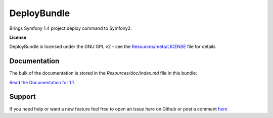 DeployBundle
=================

Brings Symfony 1.4 project:deploy command to Symfony2.

**License**

DeployBundle is licensed under the GNU GPL v2 - see the `Resources/meta/LICENSE <https://github.com/hpatoio/DeployBundle/blob/master/Resources/meta/LICENSE>`_ file for details

Documentation
-------------

The bulk of the documentation is stored in the `Resources/doc/index.md` file in this bundle:

`Read the Documentation for 1.1 <https://github.com/hpatoio/DeployBundle/tree/1.1/Resources/doc/index.md>`_

Support
-------------
If you need help or want a new feature feel free to open an issue here on Github or post a comment `here <http://www.iliveinperego.com/2012/03/symfony2-deploy-like-symfony-1-4/>`_
